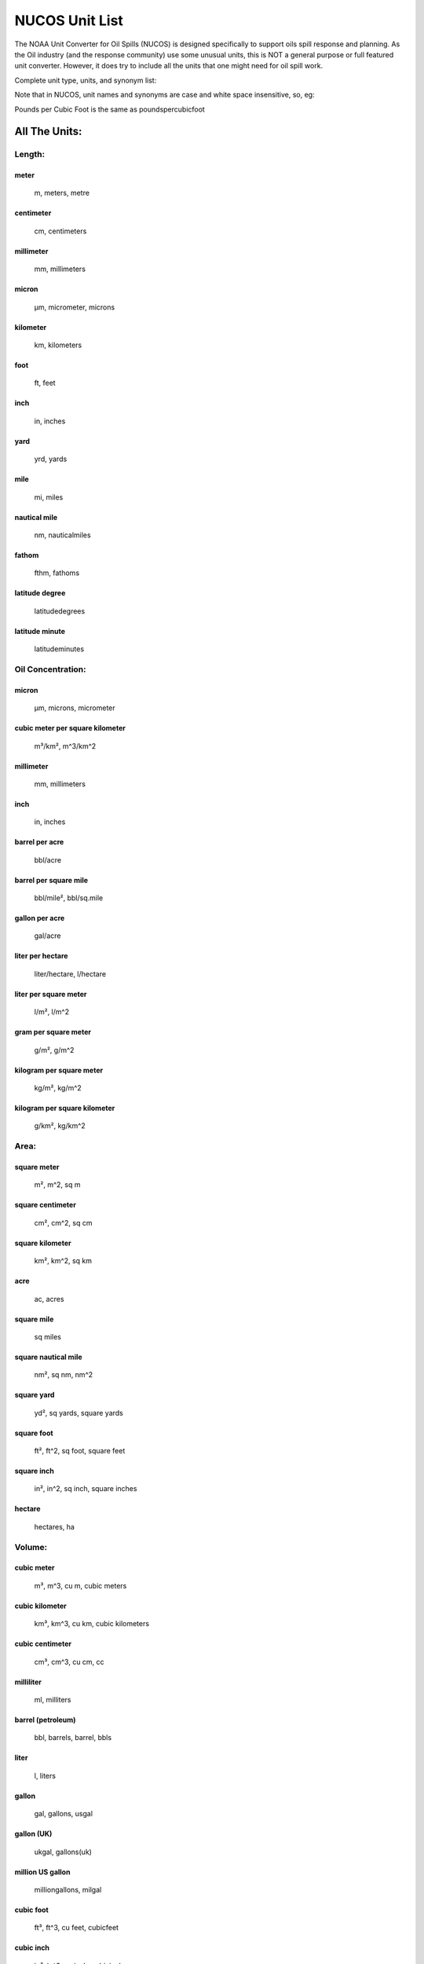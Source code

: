 
###############
NUCOS Unit List
###############

The NOAA Unit Converter for Oil Spills (NUCOS) is designed specifically to support
oils spill response and planning. As the Oil industry (and the response community)
use some unusual units, this is NOT a general purpose or full featured unit converter.
However, it does try to include all the units that one might need for oil spill work.

Complete unit type, units, and synonym list:

Note that in NUCOS, unit names and synonyms are case and white space insensitive, so, eg:

Pounds per Cubic Foot is the same as poundspercubicfoot

All The Units:
==============

Length:
-------

meter
.....

    m, meters, metre

centimeter
..........

    cm, centimeters

millimeter
..........

    mm, millimeters

micron
......

    µm, micrometer, microns

kilometer
.........

    km, kilometers

foot
....

    ft, feet

inch
....

    in, inches

yard
....

    yrd, yards

mile
....

    mi, miles

nautical mile
.............

    nm, nauticalmiles

fathom
......

    fthm, fathoms

latitude degree
...............

    latitudedegrees

latitude minute
...............

    latitudeminutes


Oil Concentration:
------------------

micron
......

    µm, microns, micrometer

cubic meter per square kilometer
................................

    m³/km², m^3/km^2

millimeter
..........

    mm, millimeters

inch
....

    in, inches

barrel per acre
...............

    bbl/acre

barrel per square mile
......................

    bbl/mile², bbl/sq.mile

gallon per acre
...............

    gal/acre

liter per hectare
.................

    liter/hectare, l/hectare

liter per square meter
......................

    l/m², l/m^2

gram per square meter
.....................

    g/m², g/m^2

kilogram per square meter
.........................

    kg/m², kg/m^2

kilogram per square kilometer
.............................

    g/km², kg/km^2


Area:
-----

square meter
............

    m², m^2, sq m

square centimeter
.................

    cm², cm^2, sq cm

square kilometer
................

    km², km^2, sq km

acre
....

    ac, acres

square mile
...........

    sq miles

square nautical mile
....................

    nm², sq nm, nm^2

square yard
...........

    yd², sq yards, square yards

square foot
...........

    ft², ft^2, sq foot, square feet

square inch
...........

    in², in^2, sq inch, square inches

hectare
.......

    hectares, ha


Volume:
-------

cubic meter
...........

    m³, m^3, cu m, cubic meters

cubic kilometer
...............

    km³, km^3, cu km, cubic kilometers

cubic centimeter
................

    cm³, cm^3, cu cm, cc

milliliter
..........

    ml, milliters

barrel (petroleum)
..................

    bbl, barrels, barrel, bbls

liter
.....

    l, liters

gallon
......

    gal, gallons, usgal

gallon (UK)
...........

    ukgal, gallons(uk)

million US gallon
.................

    milliongallons, milgal

cubic foot
..........

    ft³, ft^3, cu feet, cubicfeet

cubic inch
..........

    in³, in^3, cu inch, cubicinches

cubic yard
..........

    yd³, yd^3, cu yard, cubicyards

fluid ounce
...........

    oz, ounces(fluid), fluid oz

fluid ounce (UK)
................

    ukoz, fluid oz(uk)


Temperature:
------------

Kelvin
......

    K, degrees k, degree k, degrees kelvin, degree kelvin, deg k

Celsius
.......

    C, degrees c, degrees celsius, deg c, centigrade

Fahrenheit
..........

    F, degrees f, degree f, degrees fahrenheit, deg f


Delta Temperature:
------------------

Kelvin
......

    K, degrees k, degree k, degrees kelvin, degree kelvin, deg k

Celsius
.......

    C, degrees c, degrees celsius, deg c, centigrade

Fahrenheit
..........

    F, degrees f, degree f, deg f, degrees fahrenheit


Mass:
-----

kilogram
........

    kg, kilograms

pound
.....

    lb, pounds, lbs

gram
....

    g, grams

milligram
.........

    mg

microgram
.........

    µg, ug

ton
...

    tons, uston

metric ton (tonne)
..................

    tonnes, metric ton, metric tons, mt

slug
....

    slugs

ounce
.....

    oz, ounces

ton (UK)
........

    ukton, long ton


Time:
-----

second
......

    s, sec, seconds

minute
......

    min, minutes

hour
....

    hr, hours, hrs

day
...

    days


Velocity:
---------

meter per second
................

    m/s, meters per second, mps, meter second-1, meters s-1, m s-1, meter/sec

centimeter per second
.....................

    cm/s

meter per minute
................

    m/min, meters per minute

kilometer per hour
..................

    km/h, km/hr

kilometer per day
.................

    km/day, km/d

knot
....

    kts, knots

mile per hour
.............

    mph, miles per hour

foot per second
...............

    ft/s, ft/sec, feet per second, feet/s

foot per minute
...............

    ft/min, feet per minute, feet/min

foot per hour
.............

    ft/hr, feet per hour, feet/hour


Discharge:
----------

cubic meter per second
......................

    m³/s, m^3/s, cu m/s, cms

cubic meter per min
...................

    m³/min, m^3/min

cubic meter per hour
....................

    m³/hr, m^3/hr

liter per second
................

    l/s, lps

liter per minute
................

    l/min

cubic foot per second
.....................

    ft³/s, cfs, cu feet/s, feet^3/s

cubic foot per minute
.....................

    ft³/min, ft^3/min

gallon per day
..............

    gal/day

gallon per hour
...............

    gal/hr

gallon per minute
.................

    gal/min, gpm

gallon per second
.................

    gal/s, gal/sec

barrel per hour
...............

    bbl/hr

barrel per day
..............

    bbl/day, bbl/d


Mass Discharge:
---------------

kilogram per second
...................

    kg/s

gram per second
...............

    g/s


Density:
--------

gram per cubic centimeter
.........................

    g/cm³, g/cm^3, grams per cubic centimeter

gram per liter
..............

    g/L, gram per litre

kilogram per liter
..................

    kg/L, kilogram per litre

gram per milliliter
...................

    g/mL, gram per millilitre

specific gravity (15°C)
.......................

    S, specificgravity, Spec grav, SG, specificgravity(15C)

kilogram per cubic meter
........................

    kg/m³, kg/m^3

tonne per cubic meter
.....................

    tonne/m³, tonne/m^3, t/m^3, t/m³

pound per cubic foot
....................

    lb/ft³, lbs/ft^3, lb/ft^3

pound per gallon
................

    lbs/gal, lb/gal

API degree
..........

    api


Kinematic Viscosity:
--------------------

Stoke
.....

    St, stokes

centiStoke
..........

    cSt, centistokes

square millimeter per second
............................

    mm²/s, mm^2/s

square centimeter per second
............................

    cm²/s, cm^2/s

square meter per second
.......................

    m²/s, m^2/s

square inch per second
......................

    in²/s, in^2/s, squareinchespersecond

Saybolt Universal Second
........................

    SSU, SUS

Saybolt Furol Second
....................

    SSF, SFS


Dynamic Viscosity:
------------------

kilogram per meter per second
.............................

    kg/(m s)

Pascal second
.............

    Pa s

milliPascal second
..................

    mPa s

Newton seconds per square meter
...............................

    N s/m², N s/m^2

gram per centimeter per second
..............................

    g/(cm s)

poise
.....

    p

dyne seconds per square centimeter
..................................

    dyne s/cm², dyne s/cm^2

centipoise
..........

    cP


Interfacial Tension:
--------------------

Newton per meter
................

    N/m

milliNewton per meter
.....................

    mN/m

dyne per centimeter
...................

    dyne/cm, dyn/cm

Poundal per inch
................

    pdl/in

Pound force per inch
....................

    lbf/in

erg per square centimeter
.........................

    erg/cm², erg/cm^2

erg per square millimeter
.........................

    erg/mm², erg/mm^2

joule per square meter
......................

    j/m², j/m^2


Pressure:
---------

Pascal
......

    Pa

kiloPascal
..........

    kPa

megaPascal
..........

    MPa

Newton per square meter
.......................

    N/m², N/m^2

bar
...

    bars

millibar
........

    mbar

dyne per square centimeter
..........................

    dyn/cm², dyn/cm^2

pound per square inch
.....................

    lb/in², lb/in^2, psi


Concentration In Water:
-----------------------

kilogram per cubic meter
........................

    kg/m³, kg/m^3

gram per cubic meter
....................

    g/m³, g/m^3

part per million
................

    ppm, parts per million

part per billion
................

    ppb, parts per billion

part per thousand
.................

    ‰, 0/00, ppt, parts per thousand

part per trillion
.................

    pptr, parts per trillion

fraction (decimal)
..................

    fraction, mass per mass, 1

percent
.......

    %, parts per hundred

pound per cubic foot
....................

    lb/ft³, lb/ft^3

milligram per liter
...................

    mg/l

gram per liter
..............

    g/l

kilogram per liter
..................

    kg/l

milligram per gram
..................

    mg/g

milligram per kilogram
......................

    mg/kg

milligram per milliliter
........................

    mg/ml

microgram per liter
...................

    µg/l, ug/l

microgram per gram
..................

    µg/g, ug/g

nanogram per liter
..................

    ng/l


Concentration:
--------------

fraction (decimal)
..................

    fraction, mass per mass, 1

percent
.......

    %, parts per hundred

part per thousand
.................

    ‰, 0/00, parts per thousand

part per million
................

    ppm, parts per million

part per billion
................

    ppb, parts per billion

part per trillion
.................

    parts per trillion


Dimensionless:
--------------

fraction (decimal)
..................

    number, fraction, 1

percent
.......

    %, parts per hundred

part per thousand
.................

    ‰, 0/00, ppt, parts per thousand


Mass Fraction:
--------------

fraction (decimal)
..................

    fraction, 1, mass per mass

percent
.......

    %, parts per hundred

part per thousand
.................

    ‰, 0/00, ppt, parts per thousand

part per million
................

    ppm, parts per million

part per billion
................

    ppb, parts per billion

part per trillion
.................

    parts per trillion

gram per kilogram
.................

    g/kg

milligram per gram
..................

    mg/g

milligram per kilogram
......................

    mg/kg

microgram per gram
..................

    µg/g, ug/g

nanogram per gram
.................

    ng/g, nanograms per gram


Volume Fraction:
----------------

fraction (decimal)
..................

    fraction, 1, mass per mass

percent
.......

    %, parts per hundred

part per thousand
.................

    ‰, 0/00, ppt, parts per thousand

part per million
................

    ppm, parts per million

part per billion
................

    ppb, parts per billion

part per trillion
.................

    parts per trillion

milliliter per liter
....................

    ml/l, mL/L, mL/dm^3

liter per cubic meter
.....................

    l/m^3, L/m^3


Angular Measure:
----------------

radians
.......

    radian, rad

degrees
.......

    degree, deg


Angular Velocity:
-----------------

rad/s
.....

    1/s, radians/sec

hertz
.....

    hz, cycles/sec

rpm
...

    rotations per minute


